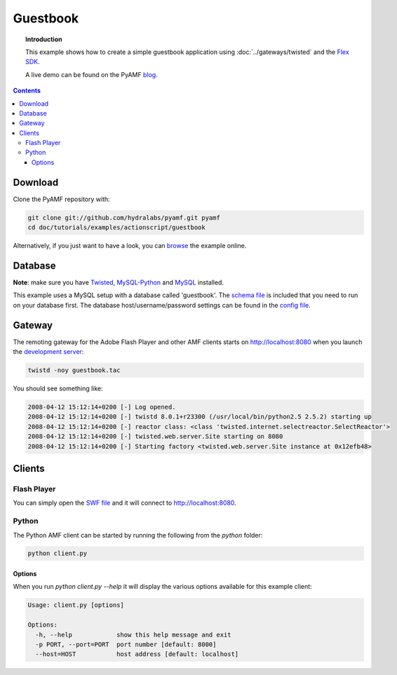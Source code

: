*************
  Guestbook
*************

.. topic:: Introduction

   This example shows how to create a simple guestbook application using
   :doc:`../gateways/twisted` and the `Flex SDK`_.

   A live demo can be found on the PyAMF blog_.

.. contents::

.. image:: images/guestbook-example.jpg


Download
========

Clone the PyAMF repository with:

.. code-block:: bash

    git clone git://github.com/hydralabs/pyamf.git pyamf
    cd doc/tutorials/examples/actionscript/guestbook

Alternatively, if you just want to have a look, you can browse_ the example online.


Database
========

**Note**: make sure you have Twisted_, MySQL-Python_ and MySQL_ installed.

This example uses a MySQL setup with a database called 'guestbook'. The `schema file`_
is included that you need to run on your database first.
The database host/username/password settings can be found in the `config file`_.


Gateway
=======

The remoting gateway for the Adobe Flash Player and other AMF clients starts on
http://localhost:8080 when you launch the `development server`_:

.. code-block:: bash

    twistd -noy guestbook.tac


You should see something like:

.. code-block:: bash

    2008-04-12 15:12:14+0200 [-] Log opened.
    2008-04-12 15:12:14+0200 [-] twistd 8.0.1+r23300 (/usr/local/bin/python2.5 2.5.2) starting up
    2008-04-12 15:12:14+0200 [-] reactor class: <class 'twisted.internet.selectreactor.SelectReactor'>
    2008-04-12 15:12:14+0200 [-] twisted.web.server.Site starting on 8080
    2008-04-12 15:12:14+0200 [-] Starting factory <twisted.web.server.Site instance at 0x12efb48>


Clients
=======

Flash Player
------------

You can simply open the `SWF file`_ and it will connect to http://localhost:8080.

Python
------

The Python AMF client can be started by running the following from the `python`
folder:

.. code-block:: bash

    python client.py

Options
_______

When you run `python client.py --help` it will display the various options available
for this example client:

.. code-block:: bash

    Usage: client.py [options]

    Options:
      -h, --help            show this help message and exit
      -p PORT, --port=PORT  port number [default: 8000]
      --host=HOST           host address [default: localhost]


.. _Flex SDK: http://opensource.adobe.com/wiki/display/flexsdk/Flex+SDK
.. _Twisted: http://twistedmatrix.com
.. _blog: http://blog.pyamf.org/2008/04/twisted-guestbook
.. _browse: http://github.com/hydralabs/pyamf/tree/master/doc/tutorials/examples/actionscript/guestbook
.. _development server: http://github.com/hydralabs/pyamf/tree/master/doc/tutorials/examples/actionscript/guestbook/python/guestbook.tac
.. _SWF file: http://github.com/hydralabs/pyamf/tree/master/doc/tutorials/examples/actionscript/guestbook/flex/deploy/assets/guestbook.swf
.. _schema file: http://github.com/hydralabs/pyamf/tree/master/doc/tutorials/examples/actionscript/guestbook/db/schema.sql
.. _config file: http://github.com/hydralabs/pyamf/tree/master/doc/tutorials/examples/actionscript/guestbook/python/settings.cfg
.. _MySQL-Python: http://sourceforge.net/projects/mysql-python/
.. _MySQL: http://mysql.org
